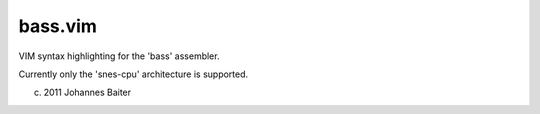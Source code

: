 bass.vim
========

VIM syntax highlighting for the 'bass' assembler.

Currently only the 'snes-cpu' architecture is supported.

(c) 2011 Johannes Baiter
